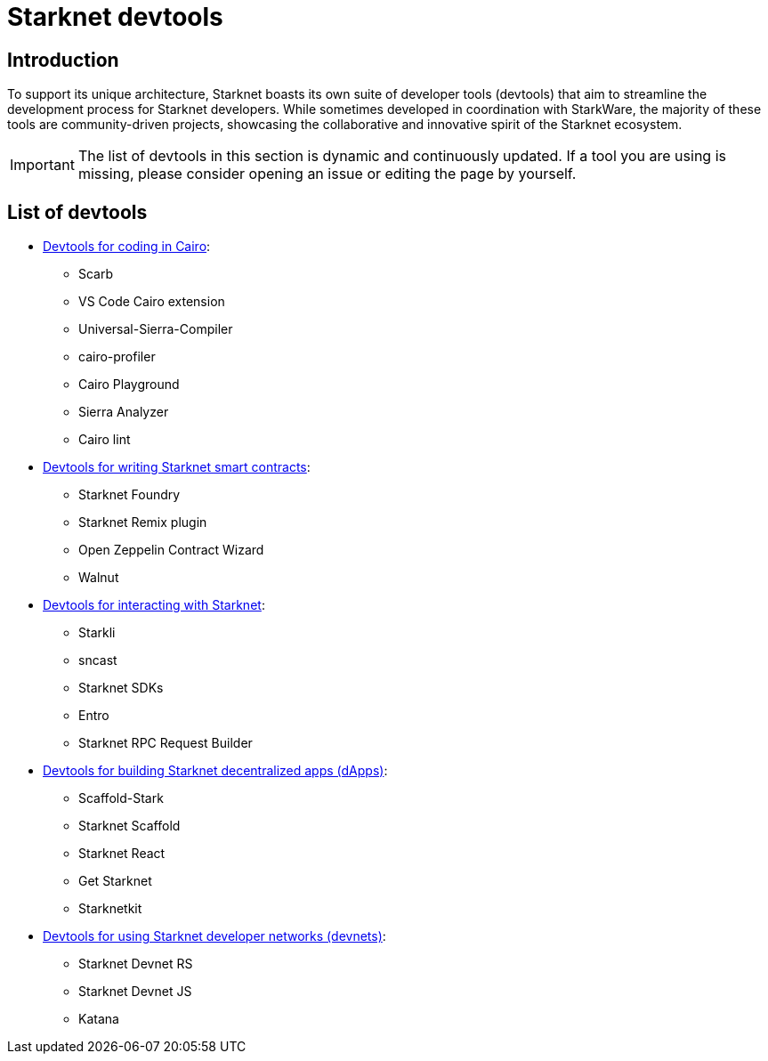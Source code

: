 = Starknet devtools

== Introduction

To support its unique architecture, Starknet boasts its own suite of developer tools (devtools) that aim to streamline the development process for Starknet developers. While sometimes developed in coordination with StarkWare, the majority of these tools are community-driven projects, showcasing the collaborative and innovative spirit of the Starknet ecosystem. 

[IMPORTANT]
====
The list of devtools in this section is dynamic and continuously updated. If a tool you are using is missing, please consider opening an issue or editing the page by yourself.
====

== List of devtools

* xref:devtools/coding-in-cairo.adoc[Devtools for coding in Cairo]:

** Scarb
** VS Code Cairo extension
** Universal-Sierra-Compiler
** cairo-profiler
** Cairo Playground
** Sierra Analyzer
** Cairo lint

* xref:devtools/writing-smart-contracts.adoc[Devtools for writing Starknet smart contracts]:

** Starknet Foundry
** Starknet Remix plugin
** Open Zeppelin Contract Wizard
** Walnut

* xref:devtools/interacting-with-starknet.adoc[Devtools for interacting with Starknet]:

** Starkli
** sncast
** Starknet SDKs
** Entro
** Starknet RPC Request Builder

* xref:devtools/building-dapps.adoc[Devtools for building Starknet decentralized apps (dApps)]:

** Scaffold-Stark
** Starknet Scaffold
** Starknet React
** Get Starknet
** Starknetkit

* xref:devtools/running-devnets.adoc[Devtools for using Starknet developer networks (devnets)]:

** Starknet Devnet RS
** Starknet Devnet JS
** Katana